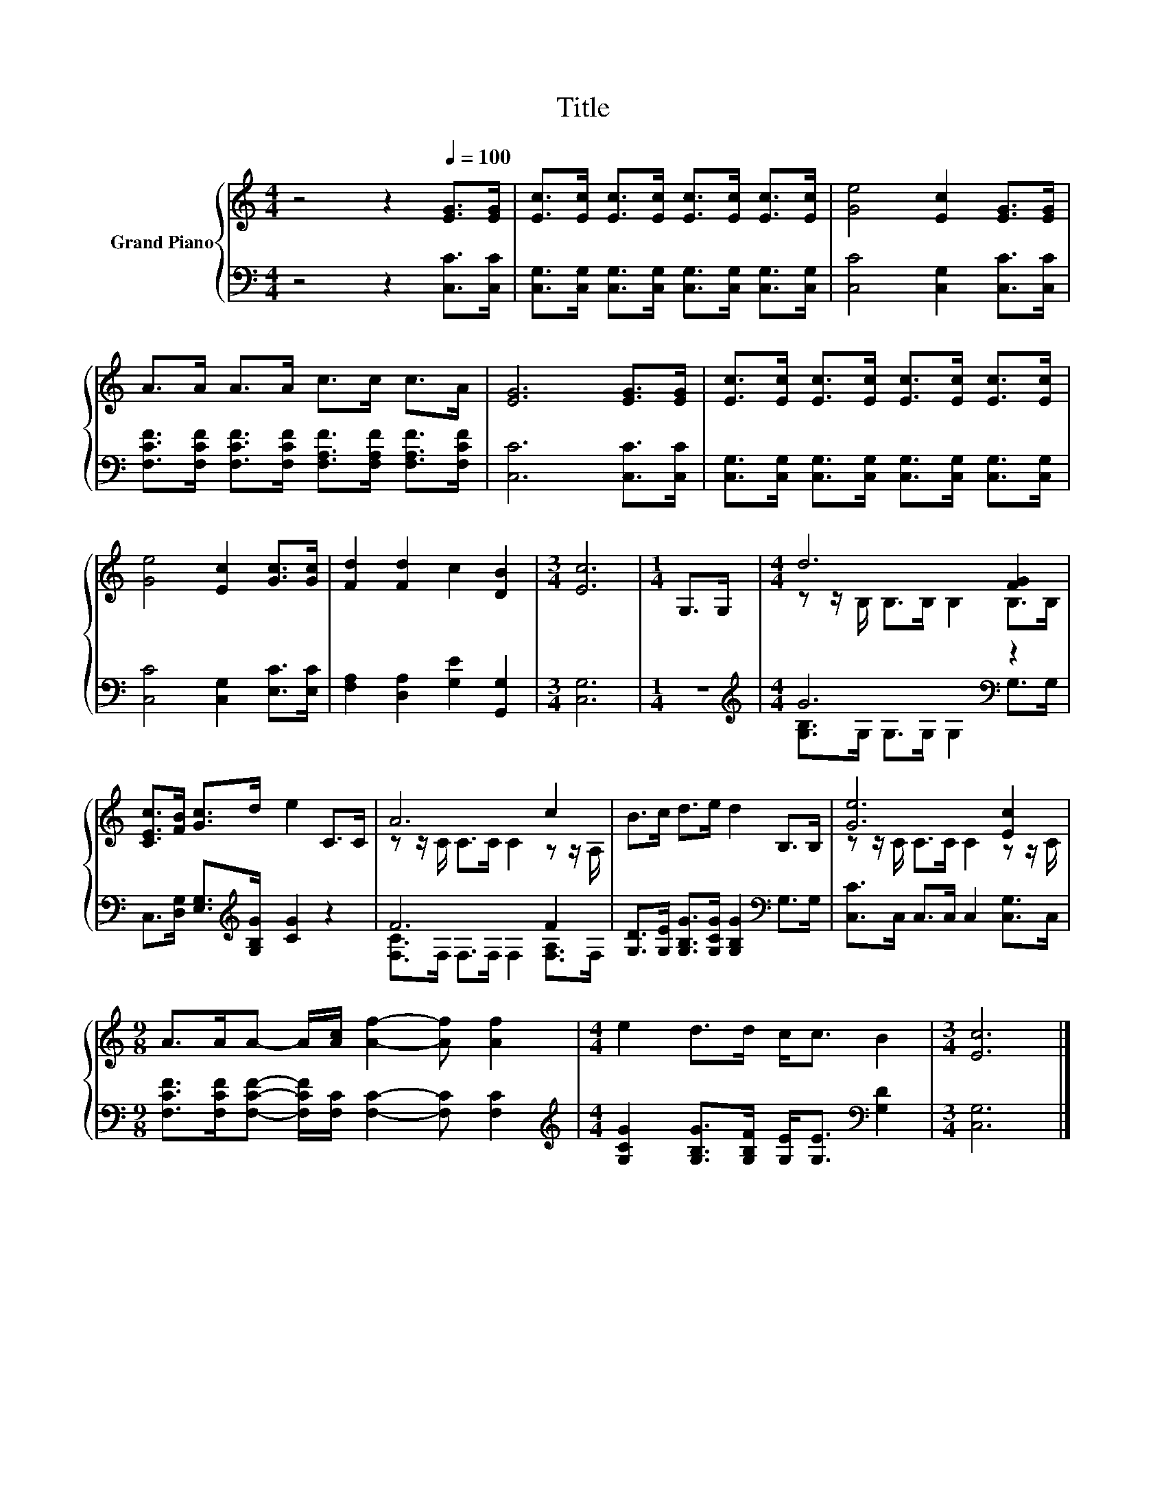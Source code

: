 X:1
T:Title
%%score { ( 1 3 ) | ( 2 4 ) }
L:1/8
M:4/4
K:C
V:1 treble nm="Grand Piano"
V:3 treble 
V:2 bass 
V:4 bass 
V:1
 z4 z2[Q:1/4=100] [EG]>[EG] | [Ec]>[Ec] [Ec]>[Ec] [Ec]>[Ec] [Ec]>[Ec] | [Ge]4 [Ec]2 [EG]>[EG] | %3
 A>A A>A c>c c>A | [EG]6 [EG]>[EG] | [Ec]>[Ec] [Ec]>[Ec] [Ec]>[Ec] [Ec]>[Ec] | %6
 [Ge]4 [Ec]2 [Gc]>[Gc] | [Fd]2 [Fd]2 c2 [DB]2 |[M:3/4] [Ec]6 |[M:1/4] G,>G, |[M:4/4] d6 [FG]2 | %11
 [CEc]>[FB] [Gc]>d e2 C>C | A6 c2 | B>c d>e d2 B,>B, | [Ge]6 [Ec]2 | %15
[M:9/8] A>AA- A/[Ac]/ [Af]2- [Af] [Af]2 |[M:4/4] e2 d>d c<c B2 |[M:3/4] [Ec]6 |] %18
V:2
 z4 z2 [C,C]>[C,C] | [C,G,]>[C,G,] [C,G,]>[C,G,] [C,G,]>[C,G,] [C,G,]>[C,G,] | %2
 [C,C]4 [C,G,]2 [C,C]>[C,C] | [F,CF]>[F,CF] [F,CF]>[F,CF] [F,A,F]>[F,A,F] [F,A,F]>[F,CF] | %4
 [C,C]6 [C,C]>[C,C] | [C,G,]>[C,G,] [C,G,]>[C,G,] [C,G,]>[C,G,] [C,G,]>[C,G,] | %6
 [C,C]4 [C,G,]2 [E,C]>[E,C] | [F,A,]2 [D,A,]2 [G,E]2 [G,,G,]2 |[M:3/4] [C,G,]6 |[M:1/4] z2 | %10
[M:4/4][K:treble] G6[K:bass] z2 | C,>[D,G,] [E,G,]>[K:treble][G,B,G] [CG]2 z2 | F6 F2 | %13
 [G,D]>[G,E] [G,B,G]>[G,CG] [G,B,G]2[K:bass] G,>G, | [C,C]>C, C,>C, C,2 [C,G,]>C, | %15
[M:9/8] [F,CF]>[F,CF][F,CF]- [F,CF]/[F,C]/ [F,C]2- [F,C] [F,C]2 | %16
[M:4/4][K:treble] [G,CG]2 [G,B,G]>[G,B,F] [G,E]<[G,E][K:bass] [G,D]2 |[M:3/4] [C,G,]6 |] %18
V:3
 x8 | x8 | x8 | x8 | x8 | x8 | x8 | x8 |[M:3/4] x6 |[M:1/4] x2 |[M:4/4] z z/ B,/ B,>B, B,2 B,>B, | %11
 x8 | z z/ C/ C>C C2 z z/ A,/ | x8 | z z/ C/ C>C C2 z z/ C/ |[M:9/8] x9 |[M:4/4] x8 |[M:3/4] x6 |] %18
V:4
 x8 | x8 | x8 | x8 | x8 | x8 | x8 | x8 |[M:3/4] x6 |[M:1/4] x2 | %10
[M:4/4][K:treble] [G,B,]>G, G,>G, G,2[K:bass] G,>G, | x7/2[K:treble] x9/2 | %12
 [F,C]>F, F,>F, F,2 [F,A,]>F, | x6[K:bass] x2 | x8 |[M:9/8] x9 |[M:4/4][K:treble] x6[K:bass] x2 | %17
[M:3/4] x6 |] %18

